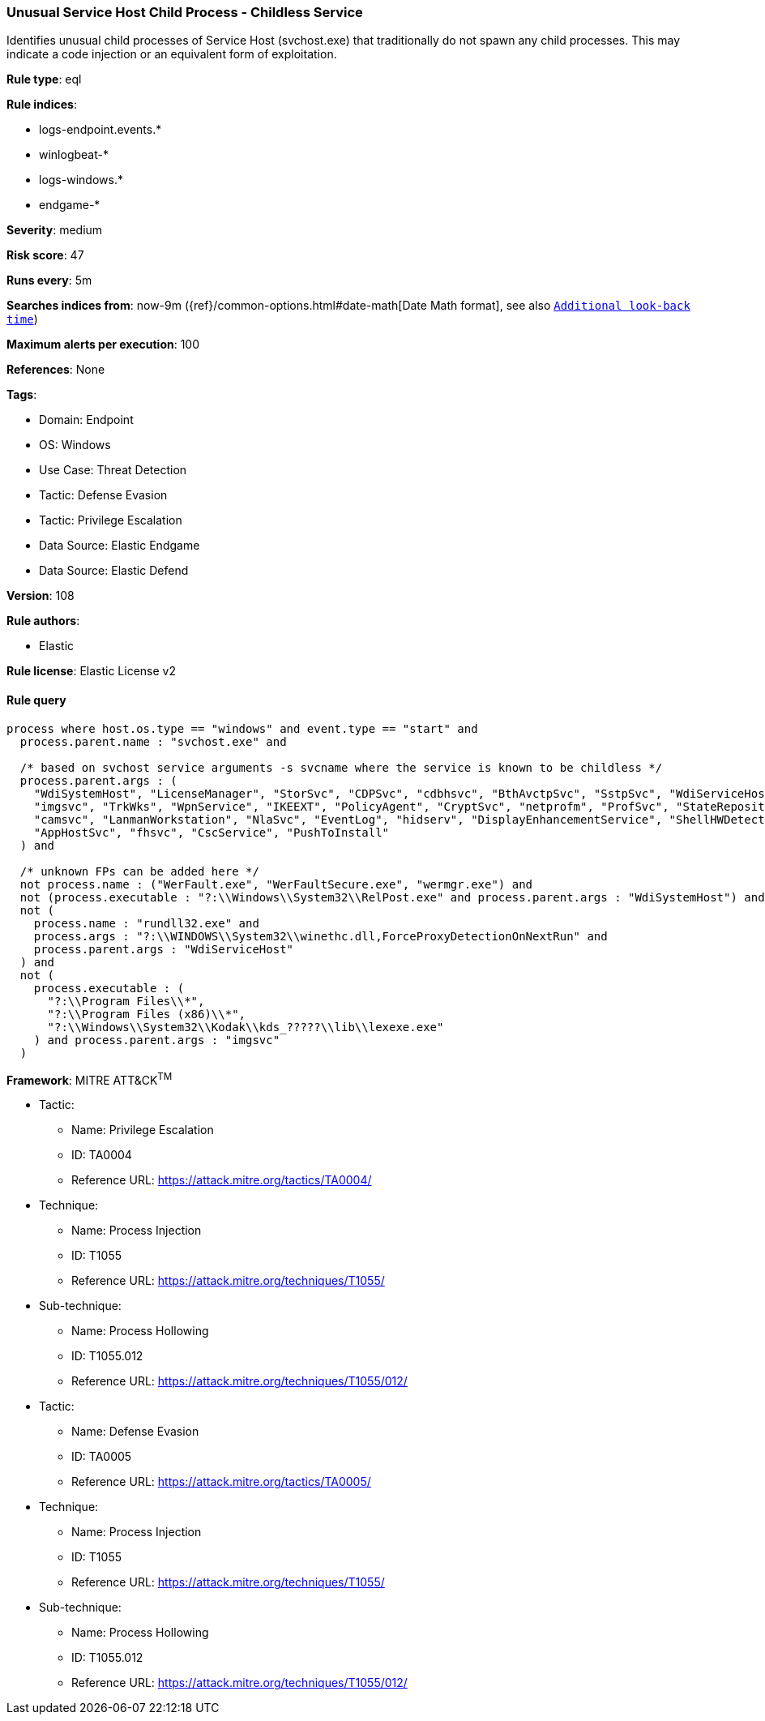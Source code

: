 [[prebuilt-rule-8-10-10-unusual-service-host-child-process-childless-service]]
=== Unusual Service Host Child Process - Childless Service

Identifies unusual child processes of Service Host (svchost.exe) that traditionally do not spawn any child processes. This may indicate a code injection or an equivalent form of exploitation.

*Rule type*: eql

*Rule indices*: 

* logs-endpoint.events.*
* winlogbeat-*
* logs-windows.*
* endgame-*

*Severity*: medium

*Risk score*: 47

*Runs every*: 5m

*Searches indices from*: now-9m ({ref}/common-options.html#date-math[Date Math format], see also <<rule-schedule, `Additional look-back time`>>)

*Maximum alerts per execution*: 100

*References*: None

*Tags*: 

* Domain: Endpoint
* OS: Windows
* Use Case: Threat Detection
* Tactic: Defense Evasion
* Tactic: Privilege Escalation
* Data Source: Elastic Endgame
* Data Source: Elastic Defend

*Version*: 108

*Rule authors*: 

* Elastic

*Rule license*: Elastic License v2


==== Rule query


[source, js]
----------------------------------
process where host.os.type == "windows" and event.type == "start" and
  process.parent.name : "svchost.exe" and

  /* based on svchost service arguments -s svcname where the service is known to be childless */
  process.parent.args : (
    "WdiSystemHost", "LicenseManager", "StorSvc", "CDPSvc", "cdbhsvc", "BthAvctpSvc", "SstpSvc", "WdiServiceHost",
    "imgsvc", "TrkWks", "WpnService", "IKEEXT", "PolicyAgent", "CryptSvc", "netprofm", "ProfSvc", "StateRepository",
    "camsvc", "LanmanWorkstation", "NlaSvc", "EventLog", "hidserv", "DisplayEnhancementService", "ShellHWDetection",
    "AppHostSvc", "fhsvc", "CscService", "PushToInstall"
  ) and

  /* unknown FPs can be added here */
  not process.name : ("WerFault.exe", "WerFaultSecure.exe", "wermgr.exe") and
  not (process.executable : "?:\\Windows\\System32\\RelPost.exe" and process.parent.args : "WdiSystemHost") and
  not (
    process.name : "rundll32.exe" and
    process.args : "?:\\WINDOWS\\System32\\winethc.dll,ForceProxyDetectionOnNextRun" and
    process.parent.args : "WdiServiceHost"
  ) and
  not (
    process.executable : (
      "?:\\Program Files\\*",
      "?:\\Program Files (x86)\\*",
      "?:\\Windows\\System32\\Kodak\\kds_?????\\lib\\lexexe.exe"
    ) and process.parent.args : "imgsvc"
  )

----------------------------------

*Framework*: MITRE ATT&CK^TM^

* Tactic:
** Name: Privilege Escalation
** ID: TA0004
** Reference URL: https://attack.mitre.org/tactics/TA0004/
* Technique:
** Name: Process Injection
** ID: T1055
** Reference URL: https://attack.mitre.org/techniques/T1055/
* Sub-technique:
** Name: Process Hollowing
** ID: T1055.012
** Reference URL: https://attack.mitre.org/techniques/T1055/012/
* Tactic:
** Name: Defense Evasion
** ID: TA0005
** Reference URL: https://attack.mitre.org/tactics/TA0005/
* Technique:
** Name: Process Injection
** ID: T1055
** Reference URL: https://attack.mitre.org/techniques/T1055/
* Sub-technique:
** Name: Process Hollowing
** ID: T1055.012
** Reference URL: https://attack.mitre.org/techniques/T1055/012/
